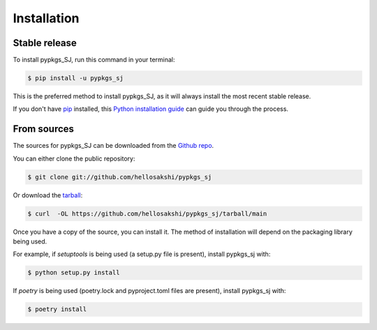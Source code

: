 .. highlight:: shell

============
Installation
============


Stable release
--------------

To install pypkgs_SJ, run this command in your terminal:

.. code-block:: console

    $ pip install -u pypkgs_sj

This is the preferred method to install pypkgs_SJ, as it will always install the most recent stable release.

If you don't have `pip`_ installed, this `Python installation guide`_ can guide
you through the process.

.. _pip: https://pip.pypa.io
.. _Python installation guide: http://docs.python-guide.org/en/latest/starting/installation/


From sources
------------

The sources for pypkgs_SJ can be downloaded from the `Github repo`_.

You can either clone the public repository:

.. code-block:: console

    $ git clone git://github.com/hellosakshi/pypkgs_sj

Or download the `tarball`_:

.. code-block:: console

    $ curl  -OL https://github.com/hellosakshi/pypkgs_sj/tarball/main

Once you have a copy of the source, you can install it. The method of installation will depend on the packaging library being used.

For example, if `setuptools` is being used (a setup.py file is present), install pypkgs_sj with:

.. code-block:: console

    $ python setup.py install

If `poetry` is being used (poetry.lock and pyproject.toml files are present), install pypkgs_sj with:

.. code-block:: console

    $ poetry install


.. _Github repo: https://github.com/hellosakshi/pypkgs_sj
.. _tarball: https://github.com/hellosakshi/pypkgs_sj/tarball/master

